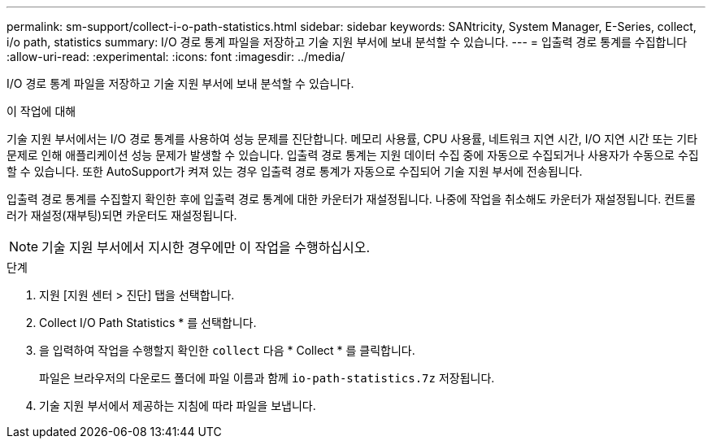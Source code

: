 ---
permalink: sm-support/collect-i-o-path-statistics.html 
sidebar: sidebar 
keywords: SANtricity, System Manager, E-Series, collect, i/o path, statistics 
summary: I/O 경로 통계 파일을 저장하고 기술 지원 부서에 보내 분석할 수 있습니다. 
---
= 입출력 경로 통계를 수집합니다
:allow-uri-read: 
:experimental: 
:icons: font
:imagesdir: ../media/


[role="lead"]
I/O 경로 통계 파일을 저장하고 기술 지원 부서에 보내 분석할 수 있습니다.

.이 작업에 대해
기술 지원 부서에서는 I/O 경로 통계를 사용하여 성능 문제를 진단합니다. 메모리 사용률, CPU 사용률, 네트워크 지연 시간, I/O 지연 시간 또는 기타 문제로 인해 애플리케이션 성능 문제가 발생할 수 있습니다. 입출력 경로 통계는 지원 데이터 수집 중에 자동으로 수집되거나 사용자가 수동으로 수집할 수 있습니다. 또한 AutoSupport가 켜져 있는 경우 입출력 경로 통계가 자동으로 수집되어 기술 지원 부서에 전송됩니다.

입출력 경로 통계를 수집할지 확인한 후에 입출력 경로 통계에 대한 카운터가 재설정됩니다. 나중에 작업을 취소해도 카운터가 재설정됩니다. 컨트롤러가 재설정(재부팅)되면 카운터도 재설정됩니다.

[NOTE]
====
기술 지원 부서에서 지시한 경우에만 이 작업을 수행하십시오.

====
.단계
. 지원 [지원 센터 > 진단] 탭을 선택합니다.
. Collect I/O Path Statistics * 를 선택합니다.
. 을 입력하여 작업을 수행할지 확인한 `collect` 다음 * Collect * 를 클릭합니다.
+
파일은 브라우저의 다운로드 폴더에 파일 이름과 함께 `io-path-statistics.7z` 저장됩니다.

. 기술 지원 부서에서 제공하는 지침에 따라 파일을 보냅니다.

